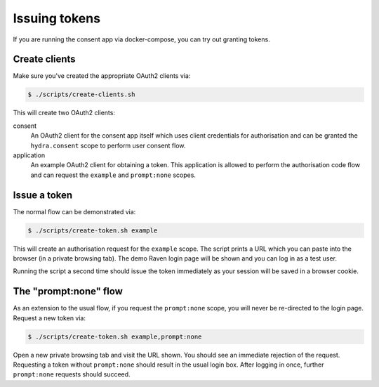 Issuing tokens
==============

If you are running the consent app via docker-compose, you can try out granting
tokens.

Create clients
``````````````

Make sure you've created the appropriate OAuth2 clients via:

.. code-block:: bash

    $ ./scripts/create-clients.sh

This will create two OAuth2 clients:

consent
    An OAuth2 client for the consent app itself which uses client credentials
    for authorisation and can be granted the ``hydra.consent`` scope to perform
    user consent flow.

application
    An example OAuth2 client for obtaining a token. This application is allowed
    to perform the authorisation code flow and can request the ``example`` and
    ``prompt:none`` scopes.

Issue a token
`````````````

The normal flow can be demonstrated via:

.. code-block:: bash

    $ ./scripts/create-token.sh example

This will create an authorisation request for the ``example`` scope. The script
prints a URL which you can paste into the browser (in a private browsing tab).
The demo Raven login page will be shown and you can log in as a test user.

Running the script a second time should issue the token immediately as your
session will be saved in a browser cookie.

The "prompt:none" flow
``````````````````````

As an extension to the usual flow, if you request the ``prompt:none`` scope, you
will never be re-directed to the login page. Request a new token via:

.. code-block:: bash

    $ ./scripts/create-token.sh example,prompt:none

Open a new private browsing tab and visit the URL shown. You should see an
immediate rejection of the request. Requesting a token without ``prompt:none``
should result in the usual login box. After logging in once, further
``prompt:none`` requests should succeed.
